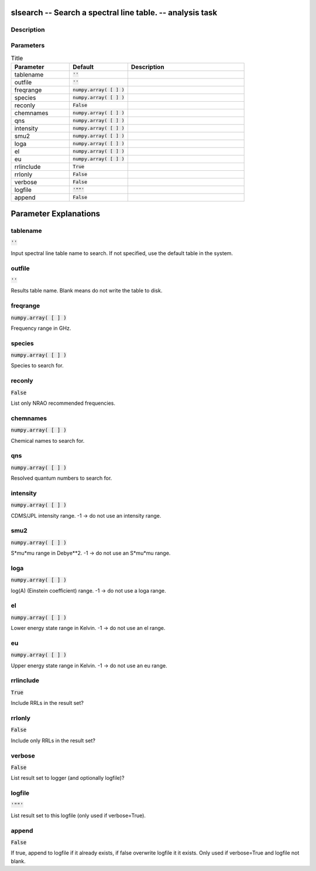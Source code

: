 slsearch -- Search a spectral line table. -- analysis task
=======================================

Description
---------------------------------------



Parameters
---------------------------------------

.. list-table:: Title
   :widths: 25 25 50 
   :header-rows: 1
   
   * - Parameter
     - Default
     - Description
   * - tablename
     - :code:`''`
     - 
   * - outfile
     - :code:`''`
     - 
   * - freqrange
     - :code:`numpy.array( [  ] )`
     - 
   * - species
     - :code:`numpy.array( [  ] )`
     - 
   * - reconly
     - :code:`False`
     - 
   * - chemnames
     - :code:`numpy.array( [  ] )`
     - 
   * - qns
     - :code:`numpy.array( [  ] )`
     - 
   * - intensity
     - :code:`numpy.array( [  ] )`
     - 
   * - smu2
     - :code:`numpy.array( [  ] )`
     - 
   * - loga
     - :code:`numpy.array( [  ] )`
     - 
   * - el
     - :code:`numpy.array( [  ] )`
     - 
   * - eu
     - :code:`numpy.array( [  ] )`
     - 
   * - rrlinclude
     - :code:`True`
     - 
   * - rrlonly
     - :code:`False`
     - 
   * - verbose
     - :code:`False`
     - 
   * - logfile
     - :code:`'""'`
     - 
   * - append
     - :code:`False`
     - 


Parameter Explanations
=======================================



tablename
---------------------------------------

:code:`''`

Input spectral line table name to search. If not specified, use the default table in the system.


outfile
---------------------------------------

:code:`''`

Results table name. Blank means do not write the table to disk.


freqrange
---------------------------------------

:code:`numpy.array( [  ] )`

Frequency range in GHz.


species
---------------------------------------

:code:`numpy.array( [  ] )`

Species to search for.


reconly
---------------------------------------

:code:`False`

List only NRAO recommended frequencies.


chemnames
---------------------------------------

:code:`numpy.array( [  ] )`

Chemical names to search for.


qns
---------------------------------------

:code:`numpy.array( [  ] )`

Resolved quantum numbers to search for.


intensity
---------------------------------------

:code:`numpy.array( [  ] )`

CDMS/JPL intensity range. -1 -> do not use an intensity range.


smu2
---------------------------------------

:code:`numpy.array( [  ] )`

S*mu*mu range in Debye**2. -1 -> do not use an S*mu*mu range.


loga
---------------------------------------

:code:`numpy.array( [  ] )`

log(A) (Einstein coefficient) range. -1 -> do not use a loga range.


el
---------------------------------------

:code:`numpy.array( [  ] )`

Lower energy state range in Kelvin. -1 -> do not use an el range.


eu
---------------------------------------

:code:`numpy.array( [  ] )`

Upper energy state range in Kelvin. -1 -> do not use an eu range.


rrlinclude
---------------------------------------

:code:`True`

Include RRLs in the result set?


rrlonly
---------------------------------------

:code:`False`

Include only RRLs in the result set?


verbose
---------------------------------------

:code:`False`

List result set to logger (and optionally logfile)?


logfile
---------------------------------------

:code:`'""'`

List result set to this logfile (only used if verbose=True).


append
---------------------------------------

:code:`False`

If true, append to logfile if it already exists, if false overwrite logfile it it exists. Only used if verbose=True and logfile not blank.




